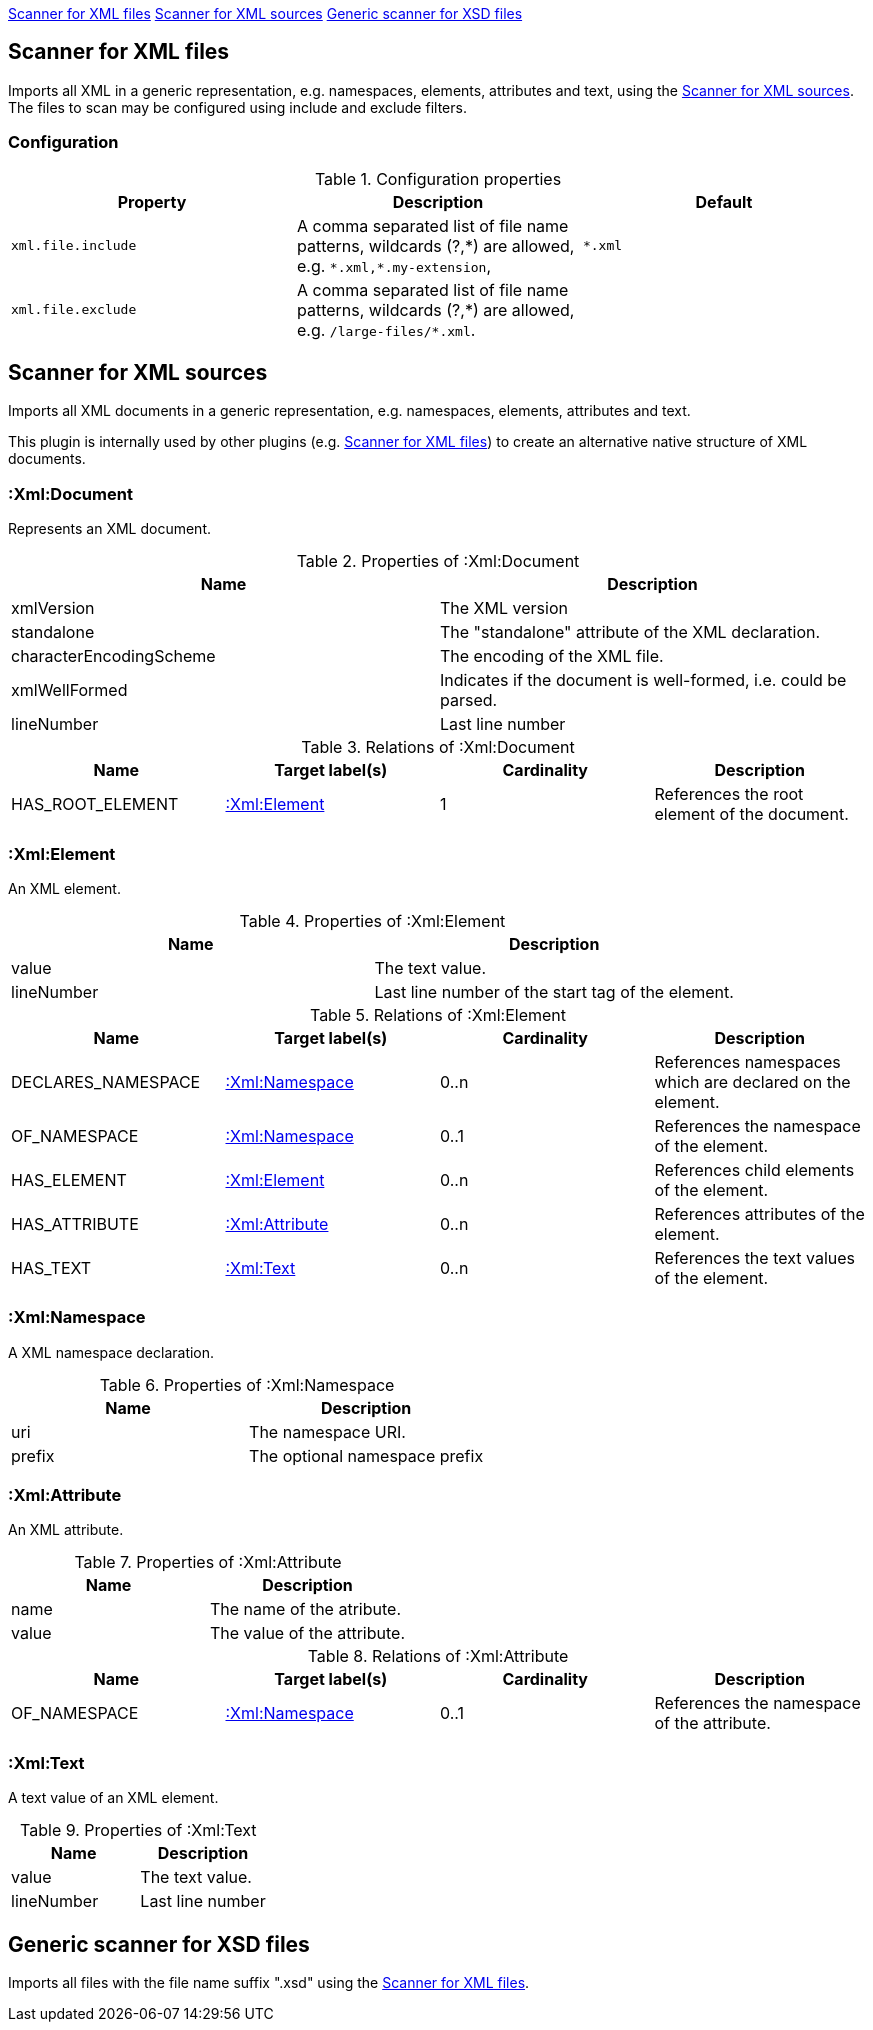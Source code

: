 <<XmlFileScanner>> <<XmlSourceScanner>> <<XsdFileScanner>>
[[XmlFileScanner]]
== Scanner for XML files
Imports all XML in a generic representation, e.g. namespaces, elements, attributes and text, using the <<XmlSourceScanner>>.
The files to scan may be configured using include and exclude filters.

=== Configuration

.Configuration properties
[options="header", cols="3"]
|====
| Property
| Description
| Default

| `xml.file.include`
| A comma separated list of file name patterns, wildcards (?,\*) are allowed,
  e.g. `*.xml,*.my-extension`,
| `*.xml`

| `xml.file.exclude`
| A comma separated list of file name patterns, wildcards (?,\*) are allowed,
  e.g. `/large-files/*.xml`.
|
|====

[[XmlSourceScanner]]
== Scanner for XML sources
Imports all XML documents in a generic representation, e.g. namespaces, elements, attributes and text.

This plugin is internally used by other plugins (e.g. <<XmlFileScanner>>) to create an alternative native structure of
XML documents.

=== :Xml:Document
Represents an XML document.

.Properties of :Xml:Document
[options="header"]
|====
| Name                    | Description
| xmlVersion              | The XML version
| standalone              | The "standalone" attribute of the XML declaration.
| characterEncodingScheme | The encoding of the XML file.
| xmlWellFormed           | Indicates if the document is well-formed, i.e. could be parsed.
| lineNumber              | Last line number
|====

.Relations of :Xml:Document
[options="header"]
|====
| Name             | Target label(s)  | Cardinality | Description
| HAS_ROOT_ELEMENT | <<:Xml:Element>> | 1           | References the root element of the document.
|====

[[:Xml:Element]]
=== :Xml:Element
An XML element.

.Properties of :Xml:Element
[options="header"]
|====
| Name       | Description
| value      | The text value.
| lineNumber | Last line number of the start tag of the element.
|====

.Relations of :Xml:Element
[options="header"]
|====
| Name      | Target label(s)             | Cardinality  | Description
| DECLARES_NAMESPACE | <<:Xml:Namespace>> | 0..n         | References namespaces which are declared on the element.
| OF_NAMESPACE       | <<:Xml:Namespace>> | 0..1         | References the namespace of the element.
| HAS_ELEMENT        | <<:Xml:Element>>   | 0..n         | References child elements of the element.
| HAS_ATTRIBUTE      | <<:Xml:Attribute>> | 0..n         | References attributes of the element.
| HAS_TEXT           | <<:Xml:Text>>      | 0..n         | References the text values of the element.
|====


[[:Xml:Namespace]]
=== :Xml:Namespace
A XML namespace declaration.

.Properties of :Xml:Namespace
[options="header"]
|====
| Name   | Description
| uri    | The namespace URI.
| prefix | The optional namespace prefix
|====


[[:Xml:Attribute]]
=== :Xml:Attribute
An XML attribute.

.Properties of :Xml:Attribute
[options="header"]
|====
| Name   | Description
| name   | The name of the atribute.
| value  | The value of the attribute.
|====

.Relations of :Xml:Attribute
[options="header"]
|====
| Name         | Target label(s)    | Cardinality | Description
| OF_NAMESPACE | <<:Xml:Namespace>> | 0..1        | References the namespace of the attribute.
|====


[[:Xml:Text]]
=== :Xml:Text
A text value of an XML element.

.Properties of :Xml:Text
[options="header"]
|====
| Name       | Description
| value      | The text value.
| lineNumber | Last line number
|====

[[XsdFileScanner]]
== Generic scanner for XSD files

Imports all files with the file name suffix ".xsd" using the <<XmlFileScanner>>.


